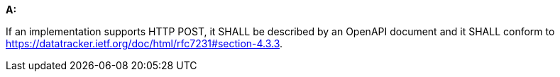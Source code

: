 [[req_post_definition]] 

[requirement,type="general",id="/req/post/definition", label="/req/post/definition"]
====
*A:*

If an implementation supports HTTP POST, it SHALL be described by an OpenAPI document and it SHALL conform to https://datatracker.ietf.org/doc/html/rfc7231#section-4.3.3.

====
